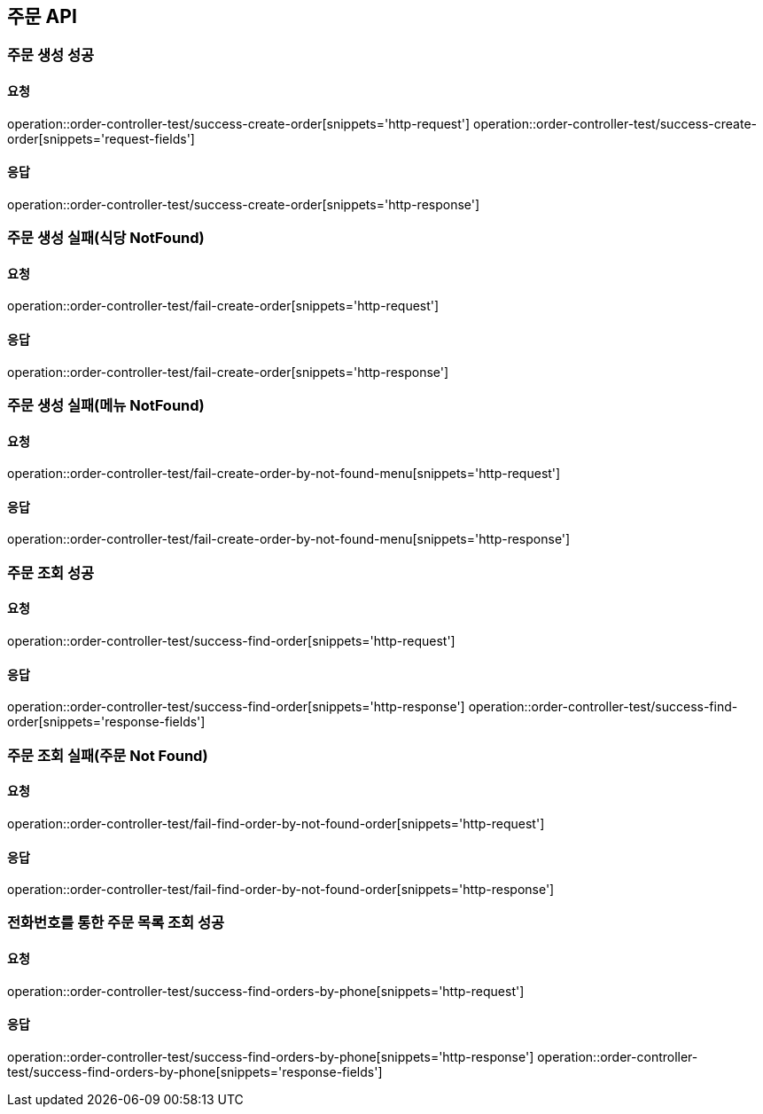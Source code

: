 [[Order]]
== 주문 API

=== 주문 생성 성공

==== 요청
operation::order-controller-test/success-create-order[snippets='http-request']
operation::order-controller-test/success-create-order[snippets='request-fields']

==== 응답
operation::order-controller-test/success-create-order[snippets='http-response']

=== 주문 생성 실패(식당 NotFound)

==== 요청
operation::order-controller-test/fail-create-order[snippets='http-request']

==== 응답
operation::order-controller-test/fail-create-order[snippets='http-response']

=== 주문 생성 실패(메뉴 NotFound)

==== 요청
operation::order-controller-test/fail-create-order-by-not-found-menu[snippets='http-request']

==== 응답
operation::order-controller-test/fail-create-order-by-not-found-menu[snippets='http-response']

=== 주문 조회 성공

==== 요청
operation::order-controller-test/success-find-order[snippets='http-request']

==== 응답
operation::order-controller-test/success-find-order[snippets='http-response']
operation::order-controller-test/success-find-order[snippets='response-fields']

=== 주문 조회 실패(주문 Not Found)

==== 요청
operation::order-controller-test/fail-find-order-by-not-found-order[snippets='http-request']

==== 응답
operation::order-controller-test/fail-find-order-by-not-found-order[snippets='http-response']

=== 전화번호를 통한 주문 목록 조회 성공

==== 요청
operation::order-controller-test/success-find-orders-by-phone[snippets='http-request']

==== 응답
operation::order-controller-test/success-find-orders-by-phone[snippets='http-response']
operation::order-controller-test/success-find-orders-by-phone[snippets='response-fields']
